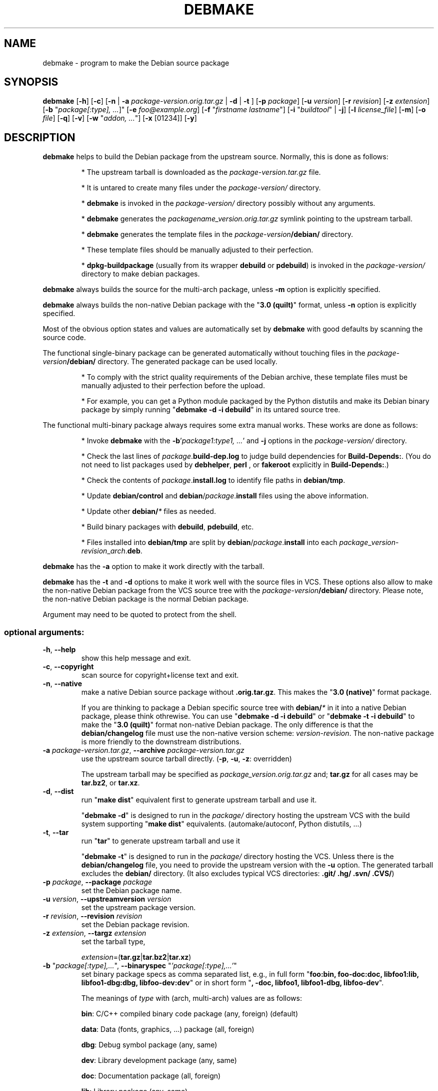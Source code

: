 .\"                                      Hey, EMACS: -*- nroff -*-
.\" see man(7), man(1)
.TH DEBMAKE "1" "May 2013" "4.0" "User Commands"
.\" Some roff macros, for reference:
.\" .nh        disable hyphenation
.\" .hy        enable hyphenation
.\" .ad l      left justify
.\" .ad b      justify to both left and right margins
.\" .nf        disable filling
.\" .fi        enable filling
.\" .br        insert line break
.\" .sp <n>    insert n+1 empty lines
.\" TeX users may be more comfortable with the \fB<whatever>\fP and
.\" \fI<whatever>\fP escape sequences to invoke bold face and italics,
.\" respectively.
.\" for manpage-specific macros, see man(7)
.SH NAME
debmake \- program to make the Debian source package
.SH SYNOPSIS
.B debmake 
[\fB\-h\fP] [\fB\-c\fP] [\fB\-n\fP | \fB\-a\fP \fIpackage\-version.orig.tar.gz\fP | \fB\-d\fP | \fB\-t\fP ] [\fB\-p\fP \fIpackage\fP] [\fB\-u\fP \fIversion\fP] [\fB\-r\fP \fIrevision\fP] [\fB\-z\fP \fIextension\fP] [\fB\-b\fP "\fIpackage[:type], ...\fP]" [\fB\-e\fP \fIfoo@example.org\fP] [\fB\-f\fP "\fIfirstname lastname\fP"] [\fB\-i\fP "\fIbuildtool\fP" | \fB\-j\fP] [\fB\-l\fP \fIlicense_file\fP] [\fB\-m\fP] [\fB\-o\fP \fIfile\fP] [\fB\-q\fP] [\fB\-v\fP] [\fB\-w\fP "\fIaddon, ...\fP"] [\fB\-x\fP [01234]] [\fB\-y\fP] 

.SH DESCRIPTION
\fBdebmake\fP helps to build the Debian package from the upstream source.
Normally, this is done as follows:
.IP
* The upstream tarball is downloaded as the \fIpackage\-version.tar.gz\fP file.
.IP
* It is untared to create many files under the \fIpackage\-version/\fP directory.
.IP
* \fBdebmake\fP is invoked in the \fIpackage\-version/\fP directory possibly without any arguments.
.IP
* \fBdebmake\fP generates the \fIpackagename_version.orig.tar.gz\fP symlink pointing to the upstream tarball.
.IP
* \fBdebmake\fP generates the template files in the \fIpackage\-version\fP\fB/debian/\fP directory.
.IP
* These template files should be manually adjusted to their perfection.
.IP
* \fBdpkg\-buildpackage\fP (usually from its wrapper \fBdebuild\fP or \fBpdebuild\fP) is invoked in the \fIpackage\-version/\fP directory to make debian packages.
.PP
\fBdebmake\fP always builds the source for the multi\-arch package, unless \fB\-m\fP option is explicitly specified.
.PP
\fBdebmake\fP always builds the non\-native Debian package with the "\fB3.0 (quilt)\fP" format, unless \fB\-n\fP option is explicitly specified.
.PP
Most of the obvious option states and values are automatically set by \fBdebmake\fP with good defaults by scanning the source code. 
.PP
The functional single\-binary package can be generated automatically without touching files in the \fIpackage\-version\fP\fB/debian/\fP directory.  The generated package can be used locally.
.IP
* To comply with the strict quality requirements of the Debian archive, these template files must be manually adjusted to their perfection before the upload.
.IP
* For example, you can get a Python module packaged by the Python distutils and make its Debian binary package by simply running "\fBdebmake \-d \-i debuild\fP" in its untared source tree.
.PP
The functional multi\-binary package always requires some extra manual works. These works are done as follows:
.IP
* Invoke \fBdebmake\fP with the \fB\-b\fP'\fIpackage1:type1, ...\fP' and \fB\-j\fP options in the \fIpackage\-version/\fP directory.
.IP
* Check the last lines of \fIpackage\fP.\fBbuild\-dep.log\fP to judge build dependencies for \fBBuild\-Depends:\fP. (You do not need to list packages used by \fBdebhelper\fP, \fBperl\fP , or \fBfakeroot\fP explicitly in \fBBuild\-Depends:\fP.)
.IP
* Check the contents of \fIpackage\fP.\fBinstall.log\fP to identify file paths in \fBdebian/tmp\fP.
.IP
* Update \fBdebian/control\fP and \fBdebian\fP/\fIpackage\fP.\fBinstall\fP files using the above information.
.IP
* Update other \fBdebian/\fP\fI*\fP files as needed.
.IP
* Build binary packages with \fBdebuild\fP, \fBpdebuild\fP, etc.
.IP
* Files installed into \fBdebian/tmp\fP are split by \fBdebian\fP/\fIpackage\fP.\fBinstall\fP into each \fIpackage\fP_\fIversion\fP\-\fIrevision\fP_\fIarch\fP.\fBdeb\fP.
.PP
\fBdebmake\fP has the \fB\-a\fP option to make it work directly with the tarball.
.PP
\fBdebmake\fP has the \fB\-t\fP and \fB\-d\fP options to make it work well with the source files in VCS.  These options also allow to make the non\-native Debian package from the VCS source tree with the \fIpackage\-version\fP\fB/debian/\fP directory.  Please note, the non\-native Debian package is the normal Debian package.
.PP
Argument may need to be quoted to protect from the shell.

.SS "optional arguments:"
.TP
\fB\-h\fP, \fB\-\-help\fP
show this help message and exit.
.TP
\fB\-c\fP, \fB\-\-copyright\fP
scan source for copyright+license text and exit.
.TP
\fB\-n\fP, \fB\-\-native\fP
make a native Debian source package without \fB.orig.tar.gz\fP.  This makes the "\fB3.0 (native)\fP" format package.
.IP
If you are thinking to package a Debian specific source tree with \fBdebian/\fP\fI*\fP in it into a native Debian package, please think othrewise.  You can use "\fBdebmake \-d\fP \fB\-i debuild\fP" or "\fBdebmake \-t\fP \fB\-i debuild\fP" to make the "\fB3.0 (quilt)\fP" format non\-native Debian package.  The only difference is that the \fBdebian/changelog\fP file must use the  non\-native version scheme: \fIversion\-revision\fP.  The non\-native package is more friendly to the downstream distributions.
.TP
\fB\-a\fP \fIpackage\-version.tar.gz\fP, \fB\-\-archive\fP \fIpackage\-version.tar.gz\fP
use the upstream source tarball directly. (\fB\-p\fP, \fB\-u\fP, \fB\-z\fP: overridden)
.IP
The upstream tarball may be specified as \fIpackage\_version.orig.tar.gz\fP and; \fBtar.gz\fP for all cases may be \fBtar.bz2\fP, or \fBtar.xz\fP.
.TP
\fB\-d\fP, \fB\-\-dist\fP
run "\fBmake dist\fP" equivalent first to generate upstream tarball and use it.
.IP
"\fBdebmake \-d\fP" is designed to run in the \fIpackage/\fP directory hosting the upstream VCS with the build system supporting "\fBmake dist\fP" equivalents. (automake/autoconf, Python distutils, ...)
.TP
\fB\-t\fP, \fB\-\-tar\fP
run "\fBtar\fP" to generate upstream tarball and use it
.IP
"\fBdebmake \-t\fP" is designed to run in the \fIpackage/\fP directory hosting the VCS.  Unless there is the \fBdebian/changelog\fP file, you need to provide the upstream version with the \fB\-u\fP option.  The generated tarball excludes the \fBdebian/\fP directory. (It also excludes typical VCS directories: \fB.git/\fP \fB.hg/\fP \fB.svn/\fP \fB.CVS/\fP)
.TP
\fB\-p\fP \fIpackage\fP, \fB\-\-package\fP \fIpackage\fP
set the Debian package name.
.TP
\fB\-u\fP \fIversion\fP, \fB\-\-upstreamversion\fP \fIversion\fP
set the upstream package version.
.TP
\fB\-r\fP \fIrevision\fP, \fB\-\-revision\fP \fIrevision\fP
set the Debian package revision.
.TP
\fB\-z\fP \fIextension\fP, \fB\-\-targz\fP \fIextension\fP
set the tarball type,
.IP
\fIextension\fP=(\fBtar.gz\fP|\fBtar.bz2\fP|\fBtar.xz\fP)
.TP
\fB\-b\fP "\fIpackage[:type],...\fP", \fB\-\-binaryspec\fP "\fI'package[:type],...'\fP"
set binary package specs as comma separated list, e.g., 
in full form "\fBfoo:bin, foo\-doc:doc, libfoo1:lib, libfoo1\-dbg:dbg, libfoo\-dev:dev\fP" or 
in short form "\fB, \-doc, libfoo1, libfoo1\-dbg, libfoo\-dev\fP".
.IP
The meanings of \fItype\fP with (arch, multi-arch) values are as follows:
.IP
\fBbin\fP: C/C++ compiled binary code package (any, foreign) (default)
.IP 
\fBdata\fP: Data (fonts, graphics, ...) package (all, foreign)
.IP
\fBdbg\fP: Debug symbol package (any, same)
.IP
\fBdev\fP: Library development package (any, same)
.IP
\fBdoc\fP: Documentation package (all, foreign)
.IP
\fBlib\fP: Library package (any, same)
.IP
\fBperl\fP: Perl script package (all, foreign)
.IP
\fBpython\fP: Python script package (all, foreign)
.IP
\fBpython3\fP: Python3 script package (all, foreign)
.IP
\fBscript\fP: Shell script package (all, foreign)
.TP
\fB\-e\fP \fIfoo@example.org\fP, \fB\-\-email\fP \fIfoo@example.org\fP
set e\-mail address.
.IP
The default is taken from the value of the environment variable \fB$DEBEMAIL\fP.  
.TP
\fB\-f\fP "\fIfirstname lastname\fP", \fB\-\-fullname\fP "\fIfirstname lastname\fP"
set the fullname.
.IP
The default is taken from the value of the environment variable \fB$DEBFULLNAME\fP.  
.TP
\fB\-i\fP "\fIbuildtool\fP", \fB\-\-invoke\fP "\fIbuildtool\fP"
invoke "\fIbuildtool\fP" at the end of execution.  "\fIbuildtool\fP" may be "\fBdpkg\-buildpackage\fP", "\fBdebuild\fP", "\fBpdebuild\fP", "\fB"pdebuild  \-\-pbuilder cowbuilder"\fP", etc..
.IP
The default is not to execute any program.
.TP
\fB\-j\fP, \fB\-\-judge\fP
run \fBdpkg\-depcheck\fP to judge build dependencies and identify file paths.  Log files are in the parent directory.
.IP
\fIpackage\fP.\fBbuild\-dep.log\fP: Log file for \fBdpkg\-depcheck\fP.
.IP
\fIpackage\fP.\fBinstall.log\fP: Log file recording files in the \fBdebian/tmp\fP directory.
.TP
\fB\-l\fP \fIlicense_file,...\fP, \fB\-\-license\fP \fIlicense_file,...\fP
add formatted license text to the end of the \fBdebian/copyright\fP file holding license scan results
.IP
The default is add \fBCOPYING\fP and \fBLICENSE\fP and \fIlicense_file\fP needs to list only the additional file names all separated by "\fB,\fP".
.TP
\fB\-m\fP, \fB\-\-monoarch\fP
force packages to be non\-mult\-iarch.
.TP
\fB\-o\fP \fIfile\fP, \fB\-\-option\fP \fIfile\fP
read optional parameters from \fIfile\fP.  (read as python code.  See README.option.)
.TP
\fB\-q\fP, \fB\-\-quitearly\fP
quit early before creating files in the \fBdebian/\fP directory.
.TP
\fB\-v\fP, \fB\-\-version\fP
show version information.
.TP
\fB\-w\fP "\fIaddon,...\fP", \fB\-\-with\fP "\fIaddon,...\fP"
add extra arguments to the \fB\-\-with\fP option of the \fBdh\fP(1) command as \fIaddon\fP in \fBdebian/rules\fP.
.IP
\fIaddon\fP values are listed all separated by "\fB,\fP", e.g., \fB\-w "python2,autoreconf\fP".
.IP
For Autotools based packages, setting \fBautoreconf\fP as \fIaddon\fP forces to run "\fBautoreconf \-i \-v \-f\fP" for every package building.  Otherwise, \fBautotools\-dev\fP as \fIaddon\fP is used as default.
.IP
For Autotools based packages, if they install Python programs, \fBpython2\fP as \fIaddon\fP is needed since this is non\-obvious.  But for \fBsetup.py\fP based packages, \fBpython2\fP as \fIaddon\fP is not needed since this is obvious and it is automatically set for the \fBdh\fP(1) command.
.TP
\fB\-x\fP \fIn\fP, \fB\-\-extra\fP \fIn\fP
generate extra configuration files as templates.
.IP
The number \fIn\fP changes which configuration templates are generated.
.IP
\fB\-x0\fP : bare minimum configuration files. (default if these files exist already)
.IP
\fB\-x1\fP : ,, + desirable configuration files. (default for new packages)
.IP
\fB\-x2\fP : ,, + interesting configuration files. (recommended for experts, multi\-binary aware)
.IP
\fB\-x3\fP : ,, + unusual configuration template files with the extra \fB.ex\fP suffix to ease their removal. (recommended for new users) To use these as configuration files, rename their file names into ones without the \fB.ex\fP suffix.
.IP
\fB\-x4\fP : ,, + copyright file examples.
.TP
\fB\-y\fP, \fB\-\-yes\fP
force "yes" for all prompts.

.SH DEBUG
The character set in the environ variable \fBDEBUG\fP determines the logging output level.
.IP
\fBp\fP: list all parameters
.IP
\fBf\fP: copyright scanner input file
.IP
\fBi\fP: copyright scanner input line
.IP
\fBo\fP: line outside of copyright and license sections
.IP
\fBc\fP: line in copyright section
.IP
\fBl\fP: line in license section

.SH AUTHOR
Copyright \(co 2013 Osamu Aoki <osamu@debian.org>
.SH LICENSE
MIT License
.SH "SEE ALSO"
See also \fBdebhelper\fP(7), \fBdpkg\-buildpackage\fP(1) \fBdebuild\fP(1) and \fBpdebuild\fP(1) manpages and files in \fB/usr/share/doc/debmake/\fP.

Learn basics of Debian packaging with the "Debian New Maintainers' Guide" at http://www.debian.org/doc/manuals/maint-guide/ or with the maint-guide package.
